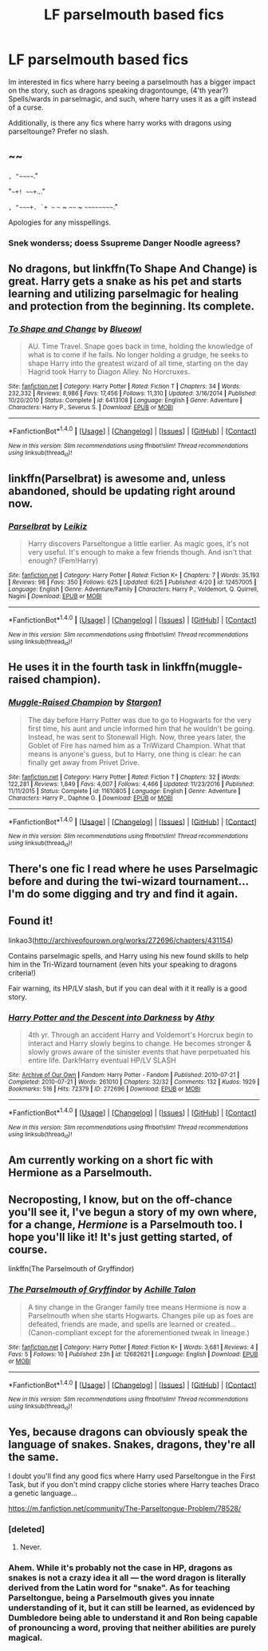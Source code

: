 #+TITLE: LF parselmouth based fics

* LF parselmouth based fics
:PROPERTIES:
:Author: luminphoenix
:Score: 3
:DateUnix: 1501088210.0
:DateShort: 2017-Jul-26
:FlairText: Request
:END:
Im interested in fics where harry beeing a parselmouth has a bigger impact on the story, such as dragons speaking dragontounge, (4'th year?) Spells/wards in parselmagic, and such, where harry uses it as a gift instead of a curse.

Additionally, is there any fics where harry works with dragons using parseltounge? Prefer no slash.


** ~~

~, "~~~~~."

"~~+! ~~+~..."

~, "~~~+. `+ ~~ ~~~ ~ ~~~~ ~ ~~~~~~~~~~."

Apologies for any misspellings.
:PROPERTIES:
:Author: wordhammer
:Score: 13
:DateUnix: 1501091374.0
:DateShort: 2017-Jul-26
:END:

*** Snek wonderss; doess Ssupreme Danger Noodle agreess?
:PROPERTIES:
:Author: DearDeathDay
:Score: 9
:DateUnix: 1501134454.0
:DateShort: 2017-Jul-27
:END:


** No dragons, but linkffn(To Shape And Change) is great. Harry gets a snake as his pet and starts learning and utilizing parselmagic for healing and protection from the beginning. Its complete.
:PROPERTIES:
:Author: WhydoIcare6
:Score: 3
:DateUnix: 1501093547.0
:DateShort: 2017-Jul-26
:END:

*** [[http://www.fanfiction.net/s/6413108/1/][*/To Shape and Change/*]] by [[https://www.fanfiction.net/u/1201799/Blueowl][/Blueowl/]]

#+begin_quote
  AU. Time Travel. Snape goes back in time, holding the knowledge of what is to come if he fails. No longer holding a grudge, he seeks to shape Harry into the greatest wizard of all time, starting on the day Hagrid took Harry to Diagon Alley. No Horcruxes.
#+end_quote

^{/Site/: [[http://www.fanfiction.net/][fanfiction.net]] *|* /Category/: Harry Potter *|* /Rated/: Fiction T *|* /Chapters/: 34 *|* /Words/: 232,332 *|* /Reviews/: 8,986 *|* /Favs/: 17,456 *|* /Follows/: 11,310 *|* /Updated/: 3/16/2014 *|* /Published/: 10/20/2010 *|* /Status/: Complete *|* /id/: 6413108 *|* /Language/: English *|* /Genre/: Adventure *|* /Characters/: Harry P., Severus S. *|* /Download/: [[http://www.ff2ebook.com/old/ffn-bot/index.php?id=6413108&source=ff&filetype=epub][EPUB]] or [[http://www.ff2ebook.com/old/ffn-bot/index.php?id=6413108&source=ff&filetype=mobi][MOBI]]}

--------------

*FanfictionBot*^{1.4.0} *|* [[[https://github.com/tusing/reddit-ffn-bot/wiki/Usage][Usage]]] | [[[https://github.com/tusing/reddit-ffn-bot/wiki/Changelog][Changelog]]] | [[[https://github.com/tusing/reddit-ffn-bot/issues/][Issues]]] | [[[https://github.com/tusing/reddit-ffn-bot/][GitHub]]] | [[[https://www.reddit.com/message/compose?to=tusing][Contact]]]

^{/New in this version: Slim recommendations using/ ffnbot!slim! /Thread recommendations using/ linksub(thread_id)!}
:PROPERTIES:
:Author: FanfictionBot
:Score: 2
:DateUnix: 1501093571.0
:DateShort: 2017-Jul-26
:END:


** linkffn(Parselbrat) is awesome and, unless abandoned, should be updating right around now.
:PROPERTIES:
:Author: Achille-Talon
:Score: 3
:DateUnix: 1501108999.0
:DateShort: 2017-Jul-27
:END:

*** [[http://www.fanfiction.net/s/12457005/1/][*/Parselbrat/*]] by [[https://www.fanfiction.net/u/6233094/Leikiz][/Leikiz/]]

#+begin_quote
  Harry discovers Parseltongue a little earlier. As magic goes, it's not very useful. It's enough to make a few friends though. And isn't that enough? (Fem!Harry)
#+end_quote

^{/Site/: [[http://www.fanfiction.net/][fanfiction.net]] *|* /Category/: Harry Potter *|* /Rated/: Fiction K+ *|* /Chapters/: 7 *|* /Words/: 35,193 *|* /Reviews/: 98 *|* /Favs/: 350 *|* /Follows/: 625 *|* /Updated/: 6/25 *|* /Published/: 4/20 *|* /id/: 12457005 *|* /Language/: English *|* /Genre/: Adventure/Family *|* /Characters/: Harry P., Voldemort, Q. Quirrell, Nagini *|* /Download/: [[http://www.ff2ebook.com/old/ffn-bot/index.php?id=12457005&source=ff&filetype=epub][EPUB]] or [[http://www.ff2ebook.com/old/ffn-bot/index.php?id=12457005&source=ff&filetype=mobi][MOBI]]}

--------------

*FanfictionBot*^{1.4.0} *|* [[[https://github.com/tusing/reddit-ffn-bot/wiki/Usage][Usage]]] | [[[https://github.com/tusing/reddit-ffn-bot/wiki/Changelog][Changelog]]] | [[[https://github.com/tusing/reddit-ffn-bot/issues/][Issues]]] | [[[https://github.com/tusing/reddit-ffn-bot/][GitHub]]] | [[[https://www.reddit.com/message/compose?to=tusing][Contact]]]

^{/New in this version: Slim recommendations using/ ffnbot!slim! /Thread recommendations using/ linksub(thread_id)!}
:PROPERTIES:
:Author: FanfictionBot
:Score: 2
:DateUnix: 1501109020.0
:DateShort: 2017-Jul-27
:END:


** He uses it in the fourth task in linkffn(muggle-raised champion).
:PROPERTIES:
:Author: orangedarkchocolate
:Score: 2
:DateUnix: 1501090980.0
:DateShort: 2017-Jul-26
:END:

*** [[http://www.fanfiction.net/s/11610805/1/][*/Muggle-Raised Champion/*]] by [[https://www.fanfiction.net/u/5643202/Stargon1][/Stargon1/]]

#+begin_quote
  The day before Harry Potter was due to go to Hogwarts for the very first time, his aunt and uncle informed him that he wouldn't be going. Instead, he was sent to Stonewall High. Now, three years later, the Goblet of Fire has named him as a TriWizard Champion. What that means is anyone's guess, but to Harry, one thing is clear: he can finally get away from Privet Drive.
#+end_quote

^{/Site/: [[http://www.fanfiction.net/][fanfiction.net]] *|* /Category/: Harry Potter *|* /Rated/: Fiction T *|* /Chapters/: 32 *|* /Words/: 122,281 *|* /Reviews/: 1,849 *|* /Favs/: 4,007 *|* /Follows/: 4,466 *|* /Updated/: 11/23/2016 *|* /Published/: 11/11/2015 *|* /Status/: Complete *|* /id/: 11610805 *|* /Language/: English *|* /Genre/: Adventure *|* /Characters/: Harry P., Daphne G. *|* /Download/: [[http://www.ff2ebook.com/old/ffn-bot/index.php?id=11610805&source=ff&filetype=epub][EPUB]] or [[http://www.ff2ebook.com/old/ffn-bot/index.php?id=11610805&source=ff&filetype=mobi][MOBI]]}

--------------

*FanfictionBot*^{1.4.0} *|* [[[https://github.com/tusing/reddit-ffn-bot/wiki/Usage][Usage]]] | [[[https://github.com/tusing/reddit-ffn-bot/wiki/Changelog][Changelog]]] | [[[https://github.com/tusing/reddit-ffn-bot/issues/][Issues]]] | [[[https://github.com/tusing/reddit-ffn-bot/][GitHub]]] | [[[https://www.reddit.com/message/compose?to=tusing][Contact]]]

^{/New in this version: Slim recommendations using/ ffnbot!slim! /Thread recommendations using/ linksub(thread_id)!}
:PROPERTIES:
:Author: FanfictionBot
:Score: 1
:DateUnix: 1501091013.0
:DateShort: 2017-Jul-26
:END:


** There's one fic I read where he uses Parselmagic before and during the twi-wizard tournament... I'm do some digging and try and find it again.
:PROPERTIES:
:Author: burntmushroomsoup
:Score: 1
:DateUnix: 1501106117.0
:DateShort: 2017-Jul-27
:END:


** Found it!

linkao3([[http://archiveofourown.org/works/272696/chapters/431154]])

Contains parselmagic spells, and Harry using his new found skills to help him in the Tri-Wizard tournament (even hits your speaking to dragons criteria!)

Fair warning, its HP/LV slash, but if you can deal with it it really is a good story.
:PROPERTIES:
:Author: burntmushroomsoup
:Score: 1
:DateUnix: 1501106826.0
:DateShort: 2017-Jul-27
:END:

*** [[http://archiveofourown.org/works/272696][*/Harry Potter and the Descent into Darkness/*]] by [[http://www.archiveofourown.org/users/Athy/pseuds/Athy][/Athy/]]

#+begin_quote
  4th yr. Through an accident Harry and Voldemort's Horcrux begin to interact and Harry slowly begins to change. He becomes stronger & slowly grows aware of the sinister events that have perpetuated his entire life. Dark!Harry eventual HP/LV SLASH
#+end_quote

^{/Site/: [[http://www.archiveofourown.org/][Archive of Our Own]] *|* /Fandom/: Harry Potter - Fandom *|* /Published/: 2010-07-21 *|* /Completed/: 2010-07-21 *|* /Words/: 261010 *|* /Chapters/: 32/32 *|* /Comments/: 132 *|* /Kudos/: 1929 *|* /Bookmarks/: 516 *|* /Hits/: 72379 *|* /ID/: 272696 *|* /Download/: [[http://archiveofourown.org/downloads/At/Athy/272696/Harry%20Potter%20and%20the%20Descent.epub?updated_at=1498466405][EPUB]] or [[http://archiveofourown.org/downloads/At/Athy/272696/Harry%20Potter%20and%20the%20Descent.mobi?updated_at=1498466405][MOBI]]}

--------------

*FanfictionBot*^{1.4.0} *|* [[[https://github.com/tusing/reddit-ffn-bot/wiki/Usage][Usage]]] | [[[https://github.com/tusing/reddit-ffn-bot/wiki/Changelog][Changelog]]] | [[[https://github.com/tusing/reddit-ffn-bot/issues/][Issues]]] | [[[https://github.com/tusing/reddit-ffn-bot/][GitHub]]] | [[[https://www.reddit.com/message/compose?to=tusing][Contact]]]

^{/New in this version: Slim recommendations using/ ffnbot!slim! /Thread recommendations using/ linksub(thread_id)!}
:PROPERTIES:
:Author: FanfictionBot
:Score: 1
:DateUnix: 1501106853.0
:DateShort: 2017-Jul-27
:END:


** Am currently working on a short fic with Hermione as a Parselmouth.
:PROPERTIES:
:Author: Achille-Talon
:Score: 1
:DateUnix: 1507063210.0
:DateShort: 2017-Oct-04
:END:


** Necroposting, I know, but on the off-chance you'll see it, I've begun a story of my own where, for a change, /Hermione/ is a Parselmouth too. I hope you'll like it! It's just getting started, of course.

linkffn(The Parselmouth of Gryffindor)
:PROPERTIES:
:Author: Achille-Talon
:Score: 1
:DateUnix: 1508361259.0
:DateShort: 2017-Oct-19
:END:

*** [[http://www.fanfiction.net/s/12682621/1/][*/The Parselmouth of Gryffindor/*]] by [[https://www.fanfiction.net/u/7922987/Achille-Talon][/Achille Talon/]]

#+begin_quote
  A tiny change in the Granger family tree means Hermione is now a Parselmouth when she starts Hogwarts. Changes pile up as foes are defeated, friends are made, and spells are learned or created... (Canon-compliant except for the aforementioned tweak in lineage.)
#+end_quote

^{/Site/: [[http://www.fanfiction.net/][fanfiction.net]] *|* /Category/: Harry Potter *|* /Rated/: Fiction K+ *|* /Words/: 3,681 *|* /Reviews/: 4 *|* /Favs/: 5 *|* /Follows/: 10 *|* /Published/: 23h *|* /id/: 12682621 *|* /Language/: English *|* /Download/: [[http://www.ff2ebook.com/old/ffn-bot/index.php?id=12682621&source=ff&filetype=epub][EPUB]] or [[http://www.ff2ebook.com/old/ffn-bot/index.php?id=12682621&source=ff&filetype=mobi][MOBI]]}

--------------

*FanfictionBot*^{1.4.0} *|* [[[https://github.com/tusing/reddit-ffn-bot/wiki/Usage][Usage]]] | [[[https://github.com/tusing/reddit-ffn-bot/wiki/Changelog][Changelog]]] | [[[https://github.com/tusing/reddit-ffn-bot/issues/][Issues]]] | [[[https://github.com/tusing/reddit-ffn-bot/][GitHub]]] | [[[https://www.reddit.com/message/compose?to=tusing][Contact]]]

^{/New in this version: Slim recommendations using/ ffnbot!slim! /Thread recommendations using/ linksub(thread_id)!}
:PROPERTIES:
:Author: FanfictionBot
:Score: 1
:DateUnix: 1508361301.0
:DateShort: 2017-Oct-19
:END:


** Yes, because dragons can obviously speak the language of snakes. Snakes, dragons, they're all the same.

I doubt you'll find any good fics where Harry used Parseltongue in the First Task, but if you don't mind crappy cliche stories where Harry teaches Draco a genetic language...

[[https://m.fanfiction.net/community/The-Parseltongue-Problem/78528/]]
:PROPERTIES:
:Author: diarreia
:Score: -1
:DateUnix: 1501092789.0
:DateShort: 2017-Jul-26
:END:

*** [deleted]
:PROPERTIES:
:Score: 6
:DateUnix: 1501131508.0
:DateShort: 2017-Jul-27
:END:

**** Never.
:PROPERTIES:
:Author: diarreia
:Score: 0
:DateUnix: 1501148241.0
:DateShort: 2017-Jul-27
:END:


*** Ahem. While it's probably not the case in HP, dragons as snakes is not a crazy idea it all --- the word dragon is literally derived from the Latin word for "snake". As for teaching Parseltongue, being a Parselmouth gives you innate understanding of it, but it can still be learned, as evidenced by Dumbledore being able to understand it and Ron being capable of pronouncing a word, proving that neither abilities are purely magical.
:PROPERTIES:
:Author: Achille-Talon
:Score: 7
:DateUnix: 1501109097.0
:DateShort: 2017-Jul-27
:END:

